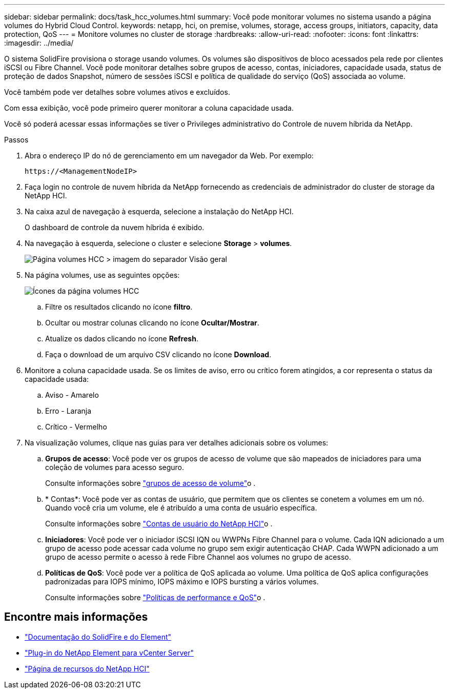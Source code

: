 ---
sidebar: sidebar 
permalink: docs/task_hcc_volumes.html 
summary: Você pode monitorar volumes no sistema usando a página volumes do Hybrid Cloud Control. 
keywords: netapp, hci, on premise, volumes, storage, access groups, initiators, capacity, data protection, QoS 
---
= Monitore volumes no cluster de storage
:hardbreaks:
:allow-uri-read: 
:nofooter: 
:icons: font
:linkattrs: 
:imagesdir: ../media/


[role="lead"]
O sistema SolidFire provisiona o storage usando volumes. Os volumes são dispositivos de bloco acessados pela rede por clientes iSCSI ou Fibre Channel. Você pode monitorar detalhes sobre grupos de acesso, contas, iniciadores, capacidade usada, status de proteção de dados Snapshot, número de sessões iSCSI e política de qualidade do serviço (QoS) associada ao volume.

Você também pode ver detalhes sobre volumes ativos e excluídos.

Com essa exibição, você pode primeiro querer monitorar a coluna capacidade usada.

Você só poderá acessar essas informações se tiver o Privileges administrativo do Controle de nuvem híbrida da NetApp.

.Passos
. Abra o endereço IP do nó de gerenciamento em um navegador da Web. Por exemplo:
+
[listing]
----
https://<ManagementNodeIP>
----
. Faça login no controle de nuvem híbrida da NetApp fornecendo as credenciais de administrador do cluster de storage da NetApp HCI.
. Na caixa azul de navegação à esquerda, selecione a instalação do NetApp HCI.
+
O dashboard de controle da nuvem híbrida é exibido.

. Na navegação à esquerda, selecione o cluster e selecione *Storage* > *volumes*.
+
image::hcc_volumes_overview_active.png[Página volumes HCC > imagem do separador Visão geral]

. Na página volumes, use as seguintes opções:
+
image::hcc_volumes_icons.png[Ícones da página volumes HCC]

+
.. Filtre os resultados clicando no ícone *filtro*.
.. Ocultar ou mostrar colunas clicando no ícone *Ocultar/Mostrar*.
.. Atualize os dados clicando no ícone *Refresh*.
.. Faça o download de um arquivo CSV clicando no ícone *Download*.


. Monitore a coluna capacidade usada. Se os limites de aviso, erro ou crítico forem atingidos, a cor representa o status da capacidade usada:
+
.. Aviso - Amarelo
.. Erro - Laranja
.. Crítico - Vermelho


. Na visualização volumes, clique nas guias para ver detalhes adicionais sobre os volumes:
+
.. *Grupos de acesso*: Você pode ver os grupos de acesso de volume que são mapeados de iniciadores para uma coleção de volumes para acesso seguro.
+
Consulte informações sobre link:concept_hci_volume_access_groups.html["grupos de acesso de volume"]o .

.. * Contas*: Você pode ver as contas de usuário, que permitem que os clientes se conetem a volumes em um nó. Quando você cria um volume, ele é atribuído a uma conta de usuário específica.
+
Consulte informações sobre link:concept_cg_hci_accounts.html["Contas de usuário do NetApp HCI"]o .

.. *Iniciadores*: Você pode ver o iniciador iSCSI IQN ou WWPNs Fibre Channel para o volume. Cada IQN adicionado a um grupo de acesso pode acessar cada volume no grupo sem exigir autenticação CHAP. Cada WWPN adicionado a um grupo de acesso permite o acesso à rede Fibre Channel aos volumes no grupo de acesso.
.. *Políticas de QoS*: Você pode ver a política de QoS aplicada ao volume. Uma política de QoS aplica configurações padronizadas para IOPS mínimo, IOPS máximo e IOPS bursting a vários volumes.
+
Consulte informações sobre link:concept_hci_performance#qos-performance.html["Políticas de performance e QoS"]o .





[discrete]
== Encontre mais informações

* https://docs.netapp.com/us-en/element-software/index.html["Documentação do SolidFire e do Element"^]
* https://docs.netapp.com/us-en/vcp/index.html["Plug-in do NetApp Element para vCenter Server"^]
* https://www.netapp.com/hybrid-cloud/hci-documentation/["Página de recursos do NetApp HCI"^]

